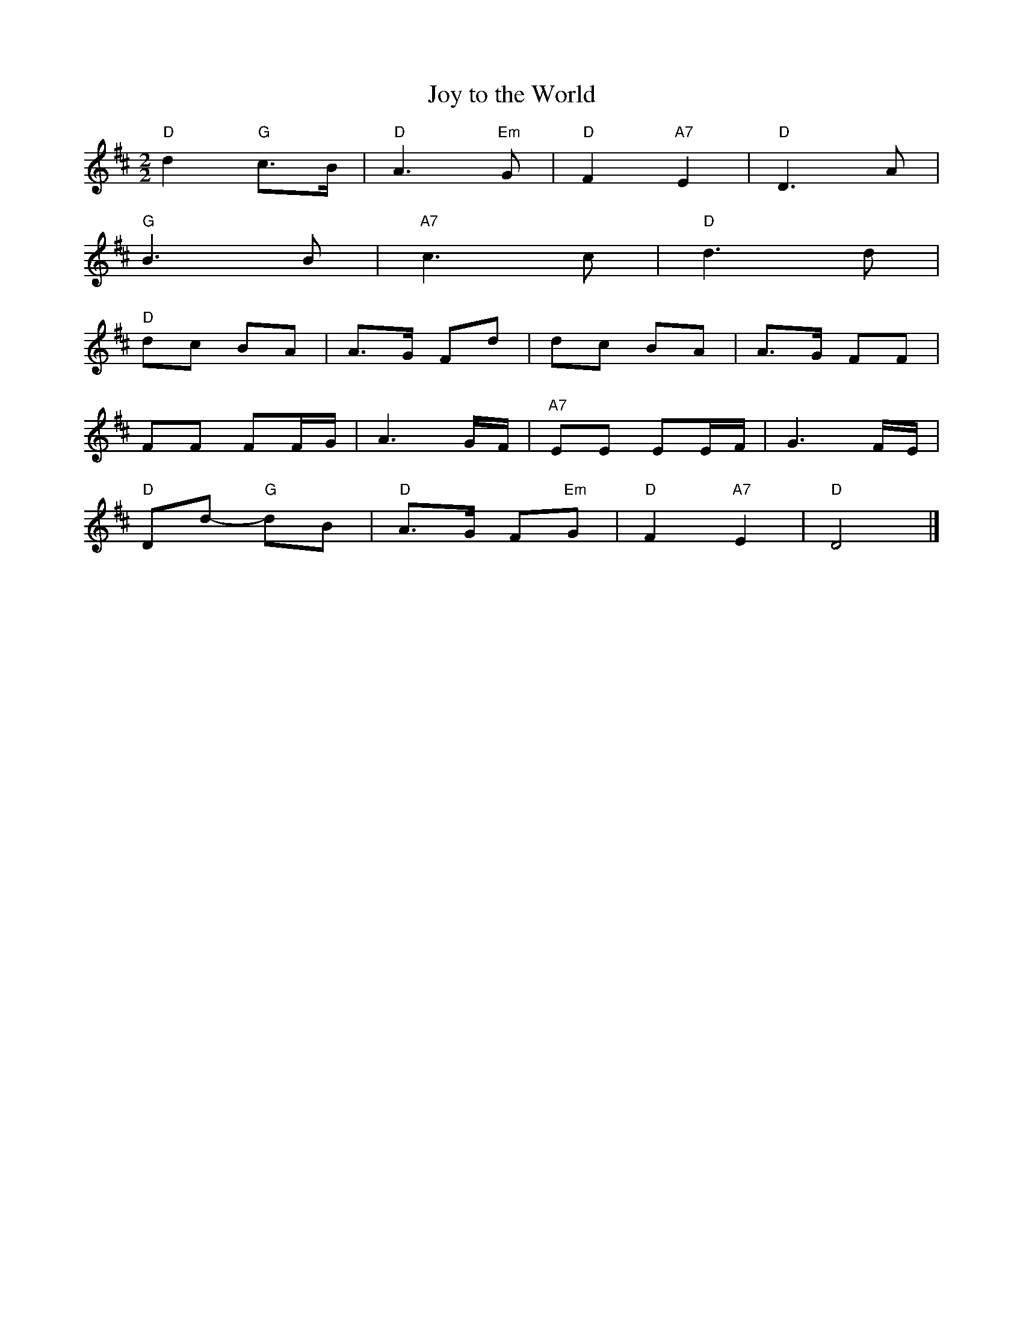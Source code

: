 X:10003
T:Joy to the World
M:2/2
L:1/8
K:D
"D"d2 "G"c>B|"D"A3 "Em"G|"D"F2 "A7"E2|"D"D3 A|
"G"B3 B|"A7"c3 c|"D"d3 d|
"D"d-c B-A|A>-G- Fd|d-c B-A|A>-G- FF|
FF FF/-G/|A3 G/-F/|"A7"EE EE/-F/|G3 F/-E/|
"D"Dd- "G"dB|"D"A>G F"Em"G|"D"F2 "A7"E2|"D"D4|]
